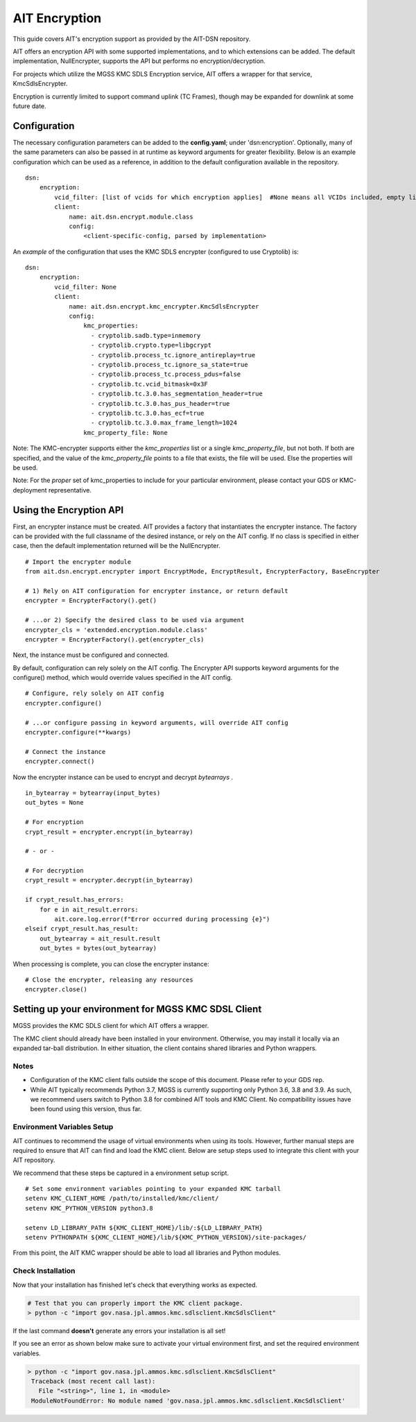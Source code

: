 AIT Encryption
================

This guide covers AIT's encryption support as provided by the AIT-DSN repository.

AIT offers an encryption API with some supported implementations, and to which extensions can be added.
The default implementation, NullEncrypter, supports the API but performs no encryption/decryption.

For projects which utilize the MGSS KMC SDLS Encryption service, AIT offers a wrapper for that service, KmcSdlsEncrypter.

Encryption is currently limited to support command uplink (TC Frames), though may be expanded for downlink at some future date.



Configuration
^^^^^^^^^^^^^

The necessary configuration parameters can be added to the **config.yaml**; under 'dsn:encryption'.
Optionally, many of the same parameters can also be passed in at runtime as keyword arguments for greater flexibility.
Below is an example configuration which can be used as a reference, in addition to the default configuration available in the repository.


::

    dsn:
        encryption:
            vcid_filter: [list of vcids for which encryption applies]  #None means all VCIDs included, empty list means No VCID's allowed)
            client:
                name: ait.dsn.encrypt.module.class
                config:
                    <client-specific-config, parsed by implementation>



An *example* of the configuration that uses the KMC SDLS encrypter (configured to use Cryptolib) is:

::

    dsn:
        encryption:
            vcid_filter: None
            client:
                name: ait.dsn.encrypt.kmc_encrypter.KmcSdlsEncrypter
                config:
                    kmc_properties:
                      - cryptolib.sadb.type=inmemory
                      - cryptolib.crypto.type=libgcrypt
                      - cryptolib.process_tc.ignore_antireplay=true
                      - cryptolib.process_tc.ignore_sa_state=true
                      - cryptolib.process_tc.process_pdus=false
                      - cryptolib.tc.vcid_bitmask=0x3F
                      - cryptolib.tc.3.0.has_segmentation_header=true
                      - cryptolib.tc.3.0.has_pus_header=true
                      - cryptolib.tc.3.0.has_ecf=true
                      - cryptolib.tc.3.0.max_frame_length=1024
                    kmc_property_file: None


Note: The KMC-encrypter supports either the *kmc_properties* list or a single *kmc_property_file*, but not both.
If both are specified, and the value of the *kmc_property_file* points to a file that exists, the file will be used.
Else the properties will be used.

Note: For the *proper* set of kmc_properties to include for your particular environment, please contact your GDS or KMC-deployment representative.


Using the Encryption API
^^^^^^^^^^^^^^^^^^^^^^^^

First, an encrypter instance must be created.  AIT provides a factory that instantiates the encrypter instance.
The factory can be provided with the full classname of the desired instance, or rely on the AIT config.
If no class is specified in either case, then the default implementation returned will be the NullEncrypter.

::

    # Import the encrypter module
    from ait.dsn.encrypt.encrypter import EncryptMode, EncryptResult, EncrypterFactory, BaseEncrypter

    # 1) Rely on AIT configuration for encrypter instance, or return default
    encrypter = EncrypterFactory().get()

    # ...or 2) Specify the desired class to be used via argument
    encrypter_cls = 'extended.encryption.module.class'
    encrypter = EncrypterFactory().get(encrypter_cls)


Next, the instance must be configured and connected.

By default, configuration can rely solely on the AIT config. The Encrypter API supports keyword arguments for the configure() method, which would override values specified in the AIT config.

::

    # Configure, rely solely on AIT config
    encrypter.configure()

    # ...or configure passing in keyword arguments, will override AIT config
    encrypter.configure(**kwargs)

    # Connect the instance
    encrypter.connect()


Now the encrypter instance can be used to encrypt and decrypt *bytearrays* .

::

    in_bytearray = bytearray(input_bytes)
    out_bytes = None

    # For encryption
    crypt_result = encrypter.encrypt(in_bytearray)

    # - or -

    # For decryption
    crypt_result = encrypter.decrypt(in_bytearray)

    if crypt_result.has_errors:
        for e in ait_result.errors:
            ait.core.log.error(f"Error occurred during processing {e}")
    elseif crypt_result.has_result:
        out_bytearray = ait_result.result
        out_bytes = bytes(out_bytearray)


When processing is complete, you can close the encrypter instance:

::

    # Close the encrypter, releasing any resources
    encrypter.close()


Setting up your environment for MGSS KMC SDSL Client
^^^^^^^^^^^^^^^^^^^^^^^^^^^^^^^^^^^^^^^^^^^^^^^^^^^^^^

MGSS provides the KMC SDLS client for which AIT offers a wrapper.

The KMC client should already have been installed in your environment.
Otherwise, you may install it locally via an expanded tar-ball distribution.
In either situation, the client contains shared libraries and Python wrappers.

Notes
-----

- Configuration of the KMC client falls outside the scope of this document.  Please refer to your GDS rep.

- While AIT typically recommends Python 3.7, MGSS is currently supporting only Python 3.6, 3.8 and 3.9.  As such, we recommend users switch to Python 3.8 for combined AIT tools and KMC Client. No compatibility issues have been found using this version, thus far.

Environment Variables Setup
---------------------------

AIT continues to recommend the usage of virtual environments when using its tools.
However, further manual steps are required to ensure that AIT can find and load the KMC client.
Below are setup steps used to integrate this client with your AIT repository.

We recommend that these steps be captured in a environment setup script.

::

    # Set some environment variables pointing to your expanded KMC tarball
    setenv KMC_CLIENT_HOME /path/to/installed/kmc/client/
    setenv KMC_PYTHON_VERSION python3.8

    setenv LD_LIBRARY_PATH ${KMC_CLIENT_HOME}/lib/:${LD_LIBRARY_PATH}
    setenv PYTHONPATH ${KMC_CLIENT_HOME}/lib/${KMC_PYTHON_VERSION}/site-packages/

From this point, the AIT KMC wrapper should be able to load all libraries and Python modules.


Check Installation
------------------

Now that your installation has finished let's check that everything works as expected.

.. code-block:: bash

   # Test that you can properly import the KMC client package.
   > python -c "import gov.nasa.jpl.ammos.kmc.sdlsclient.KmcSdlsClient"

If the last command **doesn't** generate any errors your installation is all set!

If you see an error as shown below make sure to activate your virtual environment first, and set the required environment variables.

.. code-block:: bash

   > python -c "import gov.nasa.jpl.ammos.kmc.sdlsclient.KmcSdlsClient"
    Traceback (most recent call last):
      File "<string>", line 1, in <module>
    ModuleNotFoundError: No module named 'gov.nasa.jpl.ammos.kmc.sdlsclient.KmcSdlsClient'

